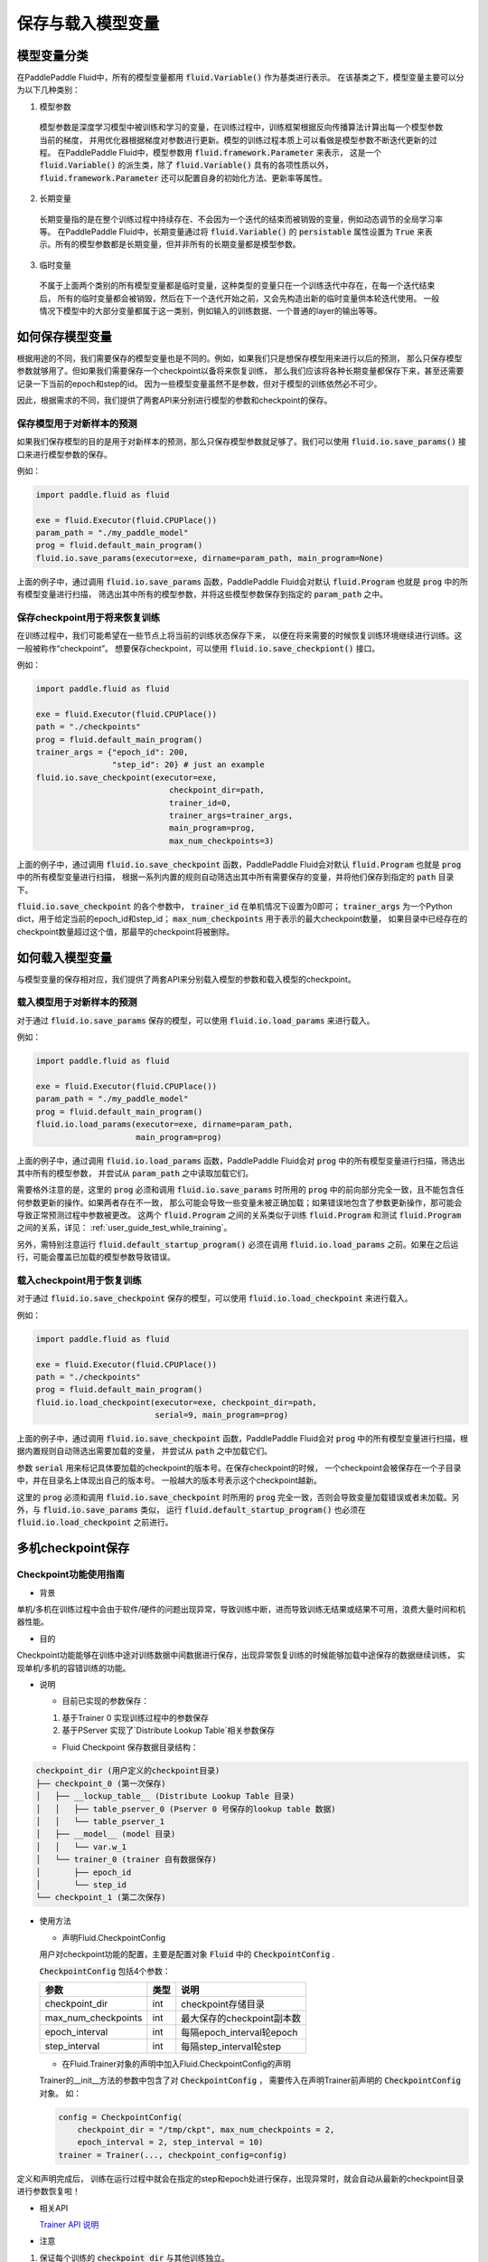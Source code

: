 .. _user_guide_save_load_vars:

##################
保存与载入模型变量
##################

模型变量分类
############

在PaddlePaddle Fluid中，所有的模型变量都用 :code:`fluid.Variable()` 作为基类进行表示。
在该基类之下，模型变量主要可以分为以下几种类别：

1. 模型参数
  模型参数是深度学习模型中被训练和学习的变量，在训练过程中，训练框架根据反向传播算法计算出每一个模型参数当前的梯度，
  并用优化器根据梯度对参数进行更新。模型的训练过程本质上可以看做是模型参数不断迭代更新的过程。
  在PaddlePaddle Fluid中，模型参数用 :code:`fluid.framework.Parameter` 来表示，
  这是一个 :code:`fluid.Variable()` 的派生类，除了 :code:`fluid.Variable()` 具有的各项性质以外，
  :code:`fluid.framework.Parameter` 还可以配置自身的初始化方法、更新率等属性。

2. 长期变量
  长期变量指的是在整个训练过程中持续存在、不会因为一个迭代的结束而被销毁的变量，例如动态调节的全局学习率等。
  在PaddlePaddle Fluid中，长期变量通过将 :code:`fluid.Variable()` 的 :code:`persistable`
  属性设置为 :code:`True` 来表示。所有的模型参数都是长期变量，但并非所有的长期变量都是模型参数。

3. 临时变量
  不属于上面两个类别的所有模型变量都是临时变量，这种类型的变量只在一个训练迭代中存在，在每一个迭代结束后，
  所有的临时变量都会被销毁，然后在下一个迭代开始之前，又会先构造出新的临时变量供本轮迭代使用。
  一般情况下模型中的大部分变量都属于这一类别，例如输入的训练数据、一个普通的layer的输出等等。



如何保存模型变量
################

根据用途的不同，我们需要保存的模型变量也是不同的。例如，如果我们只是想保存模型用来进行以后的预测，
那么只保存模型参数就够用了。但如果我们需要保存一个checkpoint以备将来恢复训练，
那么我们应该将各种长期变量都保存下来，甚至还需要记录一下当前的epoch和step的id。
因为一些模型变量虽然不是参数，但对于模型的训练依然必不可少。

因此，根据需求的不同，我们提供了两套API来分别进行模型的参数和checkpoint的保存。

保存模型用于对新样本的预测
==========================

如果我们保存模型的目的是用于对新样本的预测，那么只保存模型参数就足够了。我们可以使用
:code:`fluid.io.save_params()` 接口来进行模型参数的保存。

例如：

.. code-block:: python

    import paddle.fluid as fluid

    exe = fluid.Executor(fluid.CPUPlace())
    param_path = "./my_paddle_model"
    prog = fluid.default_main_program()
    fluid.io.save_params(executor=exe, dirname=param_path, main_program=None)

上面的例子中，通过调用 :code:`fluid.io.save_params` 函数，PaddlePaddle Fluid会对默认
:code:`fluid.Program` 也就是 :code:`prog` 中的所有模型变量进行扫描，
筛选出其中所有的模型参数，并将这些模型参数保存到指定的 :code:`param_path` 之中。


保存checkpoint用于将来恢复训练
==============================

在训练过程中，我们可能希望在一些节点上将当前的训练状态保存下来，
以便在将来需要的时候恢复训练环境继续进行训练。这一般被称作“checkpoint”。
想要保存checkpoint，可以使用 :code:`fluid.io.save_checkpiont()` 接口。

例如：

.. code-block:: python

    import paddle.fluid as fluid

    exe = fluid.Executor(fluid.CPUPlace())
    path = "./checkpoints"
    prog = fluid.default_main_program()
    trainer_args = {"epoch_id": 200,
                    "step_id": 20} # just an example
    fluid.io.save_checkpoint(executor=exe,
                                checkpoint_dir=path,
                                trainer_id=0,
                                trainer_args=trainer_args,
                                main_program=prog,
                                max_num_checkpoints=3)

上面的例子中，通过调用 :code:`fluid.io.save_checkpoint` 函数，PaddlePaddle Fluid会对默认
:code:`fluid.Program` 也就是 :code:`prog` 中的所有模型变量进行扫描，
根据一系列内置的规则自动筛选出其中所有需要保存的变量，并将他们保存到指定的 :code:`path` 目录下。

:code:`fluid.io.save_checkpoint` 的各个参数中， :code:`trainer_id` 在单机情况下设置为0即可； :code:`trainer_args`
为一个Python dict，用于给定当前的epoch_id和step_id；
:code:`max_num_checkpoints` 用于表示的最大checkpoint数量，
如果目录中已经存在的checkpoint数量超过这个值，那最早的checkpoint将被删除。

如何载入模型变量
################

与模型变量的保存相对应，我们提供了两套API来分别载入模型的参数和载入模型的checkpoint。

载入模型用于对新样本的预测
==========================

对于通过 :code:`fluid.io.save_params` 保存的模型，可以使用 :code:`fluid.io.load_params`
来进行载入。

例如：

.. code-block:: python

    import paddle.fluid as fluid

    exe = fluid.Executor(fluid.CPUPlace())
    param_path = "./my_paddle_model"
    prog = fluid.default_main_program()
    fluid.io.load_params(executor=exe, dirname=param_path,
                         main_program=prog)

上面的例子中，通过调用 :code:`fluid.io.load_params` 函数，PaddlePaddle Fluid会对
:code:`prog` 中的所有模型变量进行扫描，筛选出其中所有的模型参数，
并尝试从 :code:`param_path` 之中读取加载它们。

需要格外注意的是，这里的 :code:`prog` 必须和调用 :code:`fluid.io.save_params`
时所用的 :code:`prog` 中的前向部分完全一致，且不能包含任何参数更新的操作。如果两者存在不一致，
那么可能会导致一些变量未被正确加载；如果错误地包含了参数更新操作，那可能会导致正常预测过程中参数被更改。
这两个 :code:`fluid.Program` 之间的关系类似于训练 :code:`fluid.Program`
和测试 :code:`fluid.Program` 之间的关系，详见： :ref:`user_guide_test_while_training`。

另外，需特别注意运行 :code:`fluid.default_startup_program()` 必须在调用 :code:`fluid.io.load_params`
之前。如果在之后运行，可能会覆盖已加载的模型参数导致错误。


载入checkpoint用于恢复训练
==========================

对于通过 :code:`fluid.io.save_checkpoint` 保存的模型，可以使用 :code:`fluid.io.load_checkpoint`
来进行载入。

例如：

.. code-block:: python

    import paddle.fluid as fluid

    exe = fluid.Executor(fluid.CPUPlace())
    path = "./checkpoints"
    prog = fluid.default_main_program()
    fluid.io.load_checkpoint(executor=exe, checkpoint_dir=path,
                             serial=9, main_program=prog)

上面的例子中，通过调用 :code:`fluid.io.save_checkpoint` 函数，PaddlePaddle Fluid会对
:code:`prog` 中的所有模型变量进行扫描，根据内置规则自动筛选出需要加载的变量，
并尝试从 :code:`path` 之中加载它们。

参数 :code:`serial` 用来标记具体要加载的checkpoint的版本号。在保存checkpoint的时候，
一个checkpoint会被保存在一个子目录中，并在目录名上体现出自己的版本号。
一般越大的版本号表示这个checkpoint越新。

这里的 :code:`prog` 必须和调用 :code:`fluid.io.save_checkpoint` 时所用的 :code:`prog`
完全一致，否则会导致变量加载错误或者未加载。另外，与 :code:`fluid.io.save_params` 类似，
运行 :code:`fluid.default_startup_program()` 也必须在 :code:`fluid.io.load_checkpoint`
之前进行。

多机checkpoint保存
##################

Checkpoint功能使用指南
======================

* 背景
单机/多机在训练过程中会由于软件/硬件的问题出现异常，导致训练中断，进而导致训练无结果或结果不可用，浪费大量时间和机器性能。

* 目的
Checkpoint功能能够在训练中途对训练数据中间数据进行保存，出现异常恢复训练的时候能够加载中途保存的数据继续训练， 实现单机/多机的容错训练的功能。

* 说明

  * 目前已实现的参数保存：

  1. 基于Trainer 0 实现训练过程中的参数保存

  2. 基于PServer 实现了`Distribute Lookup Table`相关参数保存

  * Fluid Checkpoint 保存数据目录结构：

.. code-block:: python

    checkpoint_dir (用户定义的checkpoint目录)
    ├── checkpoint_0 (第一次保存)
    │   ├── __lockup_table__ (Distribute Lookup Table 目录)
    │   │   ├── table_pserver_0 (Pserver 0 号保存的lookup table 数据)
    │   │   └── table_pserver_1
    │   ├── __model__ (model 目录)
    │   │   └── var.w_1
    │   └── trainer_0 (trainer 自有数据保存)
    │       ├── epoch_id
    │       └── step_id
    └── checkpoint_1 (第二次保存)

* 使用方法

  * 声明Fluid.CheckpointConfig

  用户对checkpoint功能的配置，主要是配置对象 :code:`Fluid` 中的 :code:`CheckpointConfig` .

  :code:`CheckpointConfig` 包括4个参数：

  =====================   =====  ==========================
          参数             类型            说明
  =====================   =====  ==========================
    checkpoint_dir         int    checkpoint存储目录

    max_num_checkpoints    int    最大保存的checkpoint副本数

    epoch_interval         int    每隔epoch_interval轮epoch

    step_interval          int      每隔step_interval轮step
  =====================   =====  ==========================

  * 在Fluid.Trainer对象的声明中加入Fluid.CheckpointConfig的声明

  Trainer的__init__方法的参数中包含了对 :code:`CheckpointConfig` ， 需要传入在声明Trainer前声明的 :code:`CheckpointConfig` 对象。
  如：

  .. code-block:: python

      config = CheckpointConfig(
          checkpoint_dir = "/tmp/ckpt", max_num_checkpoints = 2,
          epoch_interval = 2, step_interval = 10)
      trainer = Trainer(..., checkpoint_config=config)

定义和声明完成后， 训练在运行过程中就会在指定的step和epoch处进行保存，出现异常时，就会自动从最新的checkpoint目录进行参数恢复啦！

* 相关API

  `Trainer API 说明 <https://github.com/PaddlePaddle/Paddle/blob/develop/python/paddle/fluid/trainer.py>`_

* 注意

1. 保证每个训练的 :code:`checkpoint_dir` 与其他训练独立。
2. 最大副本数量 :code:`max_num_checkpoints` 需要根据磁盘容量以及模型的大小进行调整， 保证磁盘的可用性。
3.  :code:`epoch_interval`  和  :code:`step_interval`  不宜过小， 频繁的进行checkpoint会拖慢训练速度。
4.  **分布式训练** 的过程中：每个Trainer都会在 :code:`checkpoint_dir` 目录中保存当前Trainer的参数（只有Trainer 0会保存模型的参数），需要 **分布式文件系统(HDFS等)** 将同 :code:`checkpoint_dir` 目录的数据进行合并才能得到完整的数据，恢复训练的时候需要用完整的数据进行恢复。

